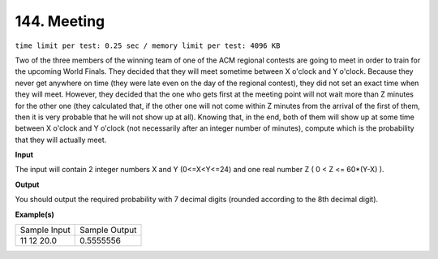 
.. 144.rst

144. Meeting
==============
``time limit per test: 0.25 sec / memory limit per test: 4096 KB``

Two of the three members of the winning team of one of the ACM regional contests are going to meet in order to train for the upcoming World Finals. They decided that they will meet sometime between X o'clock and Y o'clock. Because they never get anywhere on time (they were late even on the day of the regional contest), they did not set an exact time when they will meet. However, they decided that the one who gets first at the meeting point will not wait more than Z minutes for the other one (they calculated that, if the other one will not come within Z minutes from the arrival of the first of them, then it is very probable that he will not show up at all). 
Knowing that, in the end, both of them will show up at some time between X o'clock and Y o'clock (not necessarily after an integer number of minutes), compute which is the probability that they will actually meet.

**Input**

The input will contain 2 integer numbers X and Y (0<=X<Y<=24) and one real number Z ( 0 < Z <= 60*(Y-X) ).

**Output**

You should output the required probability with 7 decimal digits (rounded according to the 8th decimal digit).

**Example(s)**

+----------------+----------------+
|Sample Input    |Sample Output   |
+----------------+----------------+
| | 11 12 20.0   | | 0.5555556    |
+----------------+----------------+
